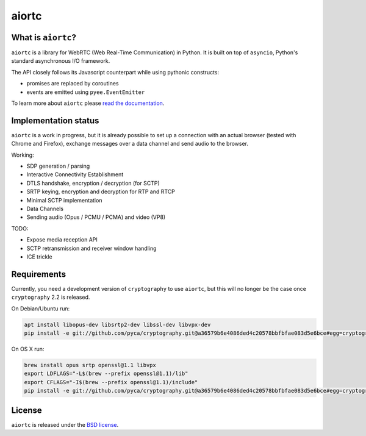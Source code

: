 aiortc
======

|rtd| |pypi-l| |travis| |coveralls|

.. |rtd| image:: https://readthedocs.org/projects/aiortc/badge/?version=latest
   :target: https://aiortc.readthedocs.io/

.. |pypi-l| image:: https://img.shields.io/pypi/l/aiortc.svg
    :target: https://pypi.python.org/pypi/aiortc

.. |travis| image:: https://img.shields.io/travis/jlaine/aiortc.svg
    :target: https://travis-ci.org/jlaine/aiortc

.. |coveralls| image:: https://img.shields.io/coveralls/jlaine/aiortc.svg
    :target: https://coveralls.io/github/jlaine/aiortc

What is ``aiortc``?
-------------------

``aiortc`` is a library for WebRTC (Web Real-Time Communication) in Python. It
is built on top of ``asyncio``, Python's standard asynchronous I/O framework.

The API closely follows its Javascript counterpart while using pythonic
constructs:

- promises are replaced by coroutines
- events are emitted using ``pyee.EventEmitter``

To learn more about ``aiortc`` please `read the documentation`_.

.. _read the documentation: https://aiortc.readthedocs.io/en/latest/

Implementation status
---------------------

``aiortc`` is a work in progress, but it is already possible to set up a
connection with an actual browser (tested with Chrome and Firefox), exchange
messages over a data channel and send audio to the browser.

Working:

- SDP generation / parsing
- Interactive Connectivity Establishment
- DTLS handshake, encryption / decryption (for SCTP)
- SRTP keying, encryption and decryption for RTP and RTCP
- Minimal SCTP implementation
- Data Channels
- Sending audio (Opus / PCMU / PCMA) and video (VP8)

TODO:

- Expose media reception API
- SCTP retransmission and receiver window handling
- ICE trickle

Requirements
------------

Currently, you need a development version of ``cryptography`` to use ``aiortc``,
but this will no longer be the case once ``cryptography`` 2.2 is released.

On Debian/Ubuntu run:

.. code:: bash

    apt install libopus-dev libsrtp2-dev libssl-dev libvpx-dev
    pip install -e git://github.com/pyca/cryptography.git@a36579b6e4086ded4c20578bbfbfae083d5e6bce#egg=cryptography

On OS X run:

.. code:: bash

    brew install opus srtp openssl@1.1 libvpx
    export LDFLAGS="-L$(brew --prefix openssl@1.1)/lib"
    export CFLAGS="-I$(brew --prefix openssl@1.1)/include"
    pip install -e git://github.com/pyca/cryptography.git@a36579b6e4086ded4c20578bbfbfae083d5e6bce#egg=cryptography

License
-------

``aiortc`` is released under the `BSD license`_.

.. _BSD license: https://aiortc.readthedocs.io/en/latest/license.html
